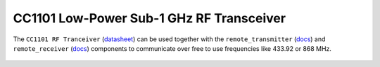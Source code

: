 CC1101 Low-Power Sub-1 GHz RF Transceiver
=========================================

.. seo::
    :description: Instructions for setting up CC1101 RF Tranceiver
    :image: cc1101.jpg
    :keywords: cc1101

The ``CC1101 RF Tranceiver`` (`datasheet <https://www.ti.com/lit/ds/symlink/cc1101.pdf>`__) can be used together 
with the ``remote_transmitter`` (`docs <https://esphome.io/components/remote_transmitter.html>`__) and 
``remote_receiver`` (`docs <https://esphome.io/components/remote_receiver.html>`__) components to communicate over 
free to use frequencies like 433.92 or 868 MHz.

.. figure:: images/cc1101.jpg
    :align: center
    :width: 50.0%

